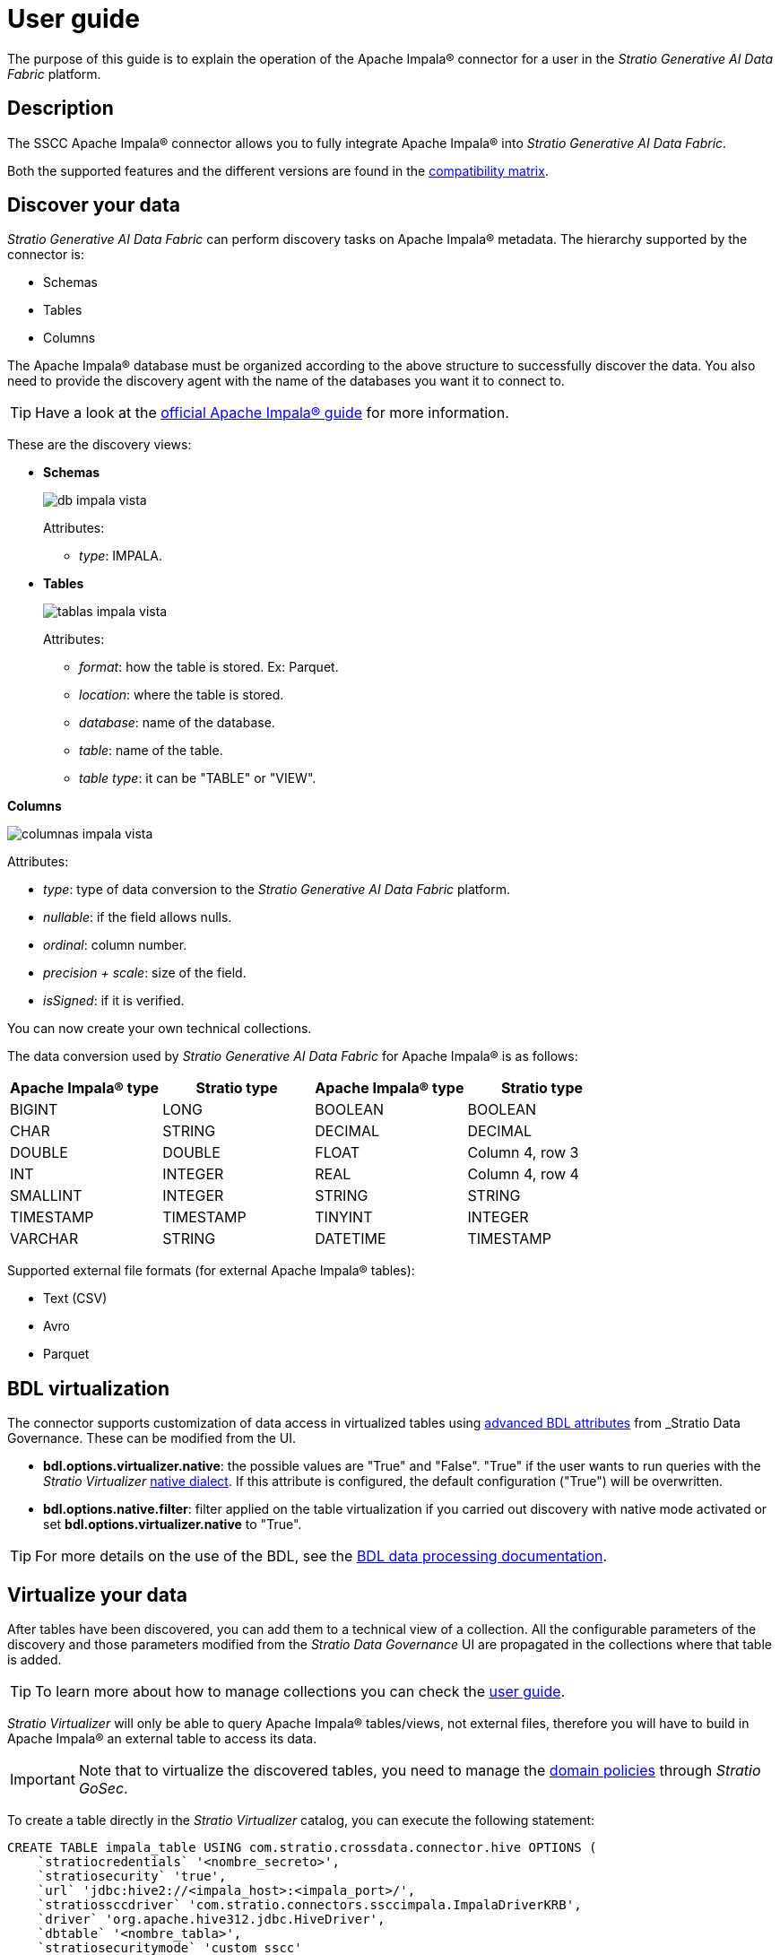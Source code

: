 ﻿= User guide

The purpose of this guide is to explain the operation of the Apache Impala® connector for a user in the _Stratio Generative AI Data Fabric_ platform.

== Description

The SSCC Apache Impala® connector allows you to fully integrate Apache Impala® into _Stratio Generative AI Data Fabric_.

Both the supported features and the different versions are found in the xref:postgres:compatibility-matrix.adoc[compatibility matrix].

== Discover your data

_Stratio Generative AI Data Fabric_ can perform discovery tasks on Apache Impala® metadata. The hierarchy supported by the connector is:

* Schemas
* Tables
* Columns

The Apache Impala® database must be organized according to the above structure to successfully discover the data. You also need to provide the discovery agent with the name of the databases you want it to connect to.

TIP: Have a look at the https://docs.cloudera.com/documentation/enterprise/latest/PDF/cloudera-impala.pdf[official Apache Impala® guide] for more information.

These are the discovery views:

* *Schemas*
+
image::db_impala_vista.png[]
+
Attributes:
+
** _type_: IMPALA.

* *Tables*
+
image::tablas_impala_vista.png[]
+
Attributes:

** _format_: how the table is stored. Ex: Parquet.
** _location_: where the table is stored.
** _database_: name of the database.
** _table_: name of the table.
** _table type_: it can be "TABLE" or "VIEW".

*Columns*

image::columnas_impala_vista.png[]

Attributes:

* _type_: type of data conversion to the _Stratio Generative AI Data Fabric_ platform.
* _nullable_: if the field allows nulls.
* _ordinal_: column number.
* _precision + scale_: size of the field.
* _isSigned_: if it is verified.

You can now create your own technical collections.

The data conversion used by _Stratio Generative AI Data Fabric_ for Apache Impala® is as follows:

|===
|Apache Impala® type |Stratio type |Apache Impala® type |Stratio type

|BIGINT
|LONG
|BOOLEAN
|BOOLEAN

|CHAR
|STRING
|DECIMAL
|DECIMAL

|DOUBLE
|DOUBLE
|FLOAT
|Column 4, row 3

|INT
|INTEGER
|REAL
|Column 4, row 4

|SMALLINT
|INTEGER
|STRING
|STRING

|TIMESTAMP
|TIMESTAMP
|TINYINT
|INTEGER

|VARCHAR
|STRING
|DATETIME
|TIMESTAMP
|===

Supported external file formats (for external Apache Impala® tables):

- Text (CSV)
- Avro
- Parquet

== BDL virtualization

The connector supports customization of data access in virtualized tables using xref:stratio-data-governance:user-manual:bdl-virtualization.adoc#_bdl_custom_attributes[advanced BDL attributes] from _Stratio Data Governance_. These can be modified from the UI.

* *bdl.options.virtualizer.native*: the possible values are "True" and "False". "True" if the user wants to run queries with the _Stratio Virtualizer_ xref:stratio-virtualizer:user-guide:what-can-i-do-with-stratio-virtualizer.adoc#_supported_data_sources[native dialect]. If this attribute is configured, the default configuration ("True") will be overwritten.
* *bdl.options.native.filter*: filter applied on the table virtualization if you carried out discovery with native mode activated or set *bdl.options.virtualizer.native* to "True".

TIP: For more details on the use of the BDL, see the xref:stratio-data-governance:user-manual:data-processing-with-bdl.adoc[BDL data processing documentation].

== Virtualize your data

After tables have been discovered, you can add them to a technical view of a collection. All the configurable parameters of the discovery and those parameters modified from the _Stratio Data Governance_ UI are propagated in the collections where that table is added.

TIP: To learn more about how to manage collections you can check the xref:stratio-virtualizer:user-guide:user-guide.adoc#_working_with_stratio_virtualizer[user guide].

_Stratio Virtualizer_ will only be able to query Apache Impala® tables/views, not external files, therefore you will have to build in Apache Impala® an external table to access its data.

IMPORTANT: Note that to virtualize the discovered tables, you need to manage the xref:stratio-gosec:operations-manual:data-access/manage-policies/manage-domains-policies.adoc[domain policies] through _Stratio GoSec_.

To create a table directly in the _Stratio Virtualizer_ catalog, you can execute the following statement:

[source,sql]
----
CREATE TABLE impala_table USING com.stratio.crossdata.connector.hive OPTIONS (
    `stratiocredentials` '<nombre_secreto>',
    `stratiosecurity` 'true',
    `url` 'jdbc:hive2://<impala_host>:<impala_port>/',
    `stratiossccdriver` 'com.stratio.connectors.ssccimpala.ImpalaDriverKRB',
    `driver` 'org.apache.hive312.jdbc.HiveDriver',
    `dbtable` '<nombre_tabla>',
    `stratiosecuritymode` 'custom_sscc'
)
----

=== Native access to Apache Impala®

The connector includes an implementation of xref:stratio-virtualizer:architecture:features.adoc#_native_access_to_data_stores[native dialect of __Stratio Virtualizer__]. You can check how to configure it globally in its xref:stratio-virtualizer:operations-guide:configuration/processing-configuration.adoc#_improvements_from_stratio_virtualizer_to_sparks_push_down[operations guide].

TIP: To check if a catalog table supports the native dialect, you can check its `provider`: the result of the `show create table my_table` statement must contain `using com.stratio.crossdata.connector.hive`.

The native dialect supports a subset of the https://archive.apache.org/dist/spark/docs/3.1.1/sql-ref.html[Apache Spark™ SQL dialect]. Unsupported statements could still be executed but without performing the full push-down provided by the native dialect, so performance may suffer for tables with a large number of rows.

TIP: You can check the subset of the supported SQL dialect in xref:apache-impala:user-guide/native-coverage.adoc[the native dialect coverage reference].

== Transform your data

=== _Stratio Rocket_

In _Stratio Rocket_ you can use any workflow to perform your operations with Apache Impala® data. Use _Crossdata_ or SQL type boxes as input for your workflows.

The best way to check the data access is through *the catalog*. The connector can work with quality rules to perform checks on the Apache Impala® data.

When a _Stratio Rocket_ workflow has been executed, you can visualize its technical lineage by accessing over the table in the technical collection.

=== _Stratio Intelligence_

You can use a _Stratio Crossdata_ session in _Stratio Intelligence_ to quickly access your data using a Jupyter Notebook (use a PySpark session). Below is an example to help you do this.

Always use your attached collection reference with your table.

[source,python]
----
from pystratio.xd.xdsession import XDSession
xd = XDSession(sc)
xd.sql("SELECT * FROM impala_col.YOUR_TABLE LIMIT 3").show()
----
